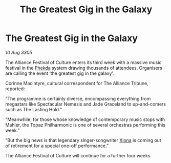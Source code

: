 :PROPERTIES:
:ID:       f09d09ca-5bcc-4521-89e2-ef8b9b65d3bb
:END:
#+title: The Greatest Gig in the Galaxy
#+filetags: :Alliance:galnet:

* The Greatest Gig in the Galaxy

/10 Aug 3305/

The Alliance Festival of Culture enters its third week with a massive music festival in the [[id:686a1ef0-80ad-48c0-b2b5-f2da43b333f1][Phekda]] system drawing thousands of attendees. Organisers are calling the event ‘the greatest gig in the galaxy’.

Corinne Macintyre, cultural correspondent for The Alliance Tribune, reported:

“The programme is certainly diverse, encompassing everything from megastars like Spectacular Nemesis and Jade Graceland to up-and-comers such as The Lasting Hold.”

“Meanwhile, for those whose knowledge of contemporary music stops with Mahler, the Topaz Philharmonic is one of several orchestras performing this week.”

“But the big news is that legendary singer-songwriter [[id:0a5d1273-0610-43a3-ac86-5d4adce021a7][Xiona]] is coming out of retirement for a special one-off performance.”

The Alliance Festival of Culture will continue for a further four weeks.
